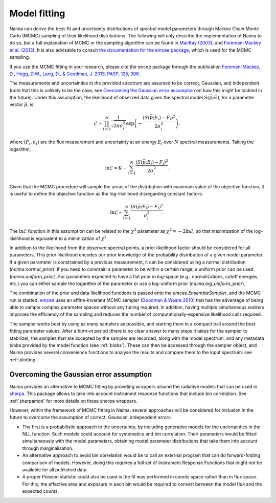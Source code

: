 .. _MCMC:

Model fitting
=============

Naima can derive the best-fit and uncertainty distributions of spectral
model parameters through Markov Chain Monte Carlo (MCMC) sampling of their
likelihood distributions. The following will only describe the implementation of
Naima to do so, but a full explanation of MCMC or the sampling algorithm can
be found in `MacKay (2003)
<http://www.inference.phy.cam.ac.uk/mackay/itila/book.html>`_, and
`Foreman-Mackey et al. (2013) <http://arxiv.org/abs/1202.3665>`_. It is also
advisable to consult `the documentation for the emcee package
<http://dan.iel.fm/emcee/current/>`_, which is used for the MCMC sampling.

If you use the MCMC fitting in your research, please cite the ``emcee`` package
through the publication `Foreman-Mackey, 
D., Hogg, D.W., Lang, D., & Goodman, J. 2013, PASP, 125, 306
<http://adsabs.harvard.edu/abs/2013PASP..125..306F>`_.

The measurements and uncertainties in the provided spectrum are assumed to be
correct, Gaussian, and independent (note that this is unlikely to be the case,
see `Overcoming the Gaussian error assumption`_ on how this might be tackled in
the future).  Under this assumption, the likelihood of observed data given the
spectral model :math:`S(\vec{p};E)`, for a parameter vector :math:`\vec{p}`, is

.. math::
    \mathcal{L} = \prod^N_{i=1} \frac{1}{\sqrt{2 \pi \sigma^2_i}} 
                \exp\left(-\frac{(S(\vec{p};E_i) - F_i)^2}{2\sigma^2_i}\right),

where :math:`(F_i,\sigma_i)` are the flux measurement and uncertainty at an
energy :math:`E_i` over :math:`N` spectral measurements. Taking the logarithm,

.. math::
    \ln\mathcal{L} = K - \sum^N_{i=1} \frac{(S(\vec{p};E_i) - F_i)^2}{2\sigma^2_i}.

Given that the MCMC procedure will sample the areas of the distribution with
maximum value of the objective function, it is useful to define the objective
function as the log-likelihood disregarding constant factors:

.. math::
    \ln\mathcal{L} \propto  \sum^N_{i=1} \frac{(S(\vec{p};E_i) - F_i)^2}{\sigma^2_i}.

The :math:`\ln\mathcal{L}` function in this assumption can be related to the
:math:`\chi^2` parameter as :math:`\chi^2=-2\ln\mathcal{L}`, so that
maximization of the log-likelihood is equivalent to a minimization of
:math:`\chi^2`.

In addition to the likelihood from the observed spectral points, a prior
likelihood factor should be considered for all parameters. This prior likelihood
encodes our prior knowledge of the probability distribution of a given model
parameter. If a given parameter is constrained by a previous measurement, it can
be considered using a normal distribution (`naima.normal_prior`). If you need to
constrain a parameter to be within a certain range, a uniform prior can be used
(`naima.uniform_prior`). For parameters expected to have a flat prior in
log-space (e.g., normalizations, cutoff energies, etc.) you can either sample
the logarithm of the parameter or use a log-uniform prior
(`naima.log_uniform_prior`).
    
The combination of the prior and data likelihood functions is passed onto the
`emcee.EnsembleSampler`, and the MCMC run is started. `emcee
<http://dan.iel.fm/emcee/current/>`_ uses an affine-invariant MCMC sampler
(`Goodman & Weare 2010 <http://msp.org/camcos/2010/5-1/p04.xhtml>`_) that has
the advantage of being able to sample complex parameter spaces without any
tuning required. In addition, having multiple simultaneous *walkers* improves
the efficiency of the sampling and reduces the number of
computationally-expensive likelihood calls required.

The sampler works best by using as many samplers as possible, and starting them
in a compact ball around the best fitting parameter values. After a *burn-in*
period (there is no clear answer to many steps it takes for the sampler to
stabilize), the samples that are accepted by the sampler are recorded, along
with the model spectrum, and any metadata blobs provided by the model function
(see :ref:`blobs`). These can then be accessed through the sampler object, and
Naima provides several convenience functions to analyse the results and
compare them to the input spectrum: see :ref:`plotting`.


Overcoming the Gaussian error assumption
----------------------------------------

Naima provides an alternative to MCMC fitting by providing wrappers around
the radiative models that can be used in `sherpa`_. This package allows to take
into account instrument response functions that include bin correlation. See
:ref:`sherpamod` for more details on these sherpa wrappers.

.. _sherpa: http://cxc.cfa.harvard.edu/sherpa/

However, within the framework of MCMC fitting in Naima, several approaches
will be considered for inclusion in the future to overcome the assumption of
correct, Gaussian, independent errors.

- The first is a probabilistic approach to the uncertainty, by including
  generative models for the uncertainties in the NLL function. Such models could
  account for systematics and bin correlation. Their parameters would be fitted
  simultaneously with the model parameters, obtaining model parameter
  distributions that take them into account through marginalisation.
- An alternative approach to avoid bin correlation would be to call an external
  program that can do forward-folding comparison of models. However, doing this
  requires a full set of Instrument Response Functions that might not be
  available for all published data. 
- A proper Poisson statistic could also be used is the fit was performed in
  counts space rather than in flux space. For this, the effective area and
  exposure in each bin would be required to convert between the model flux and
  the expected counts.
